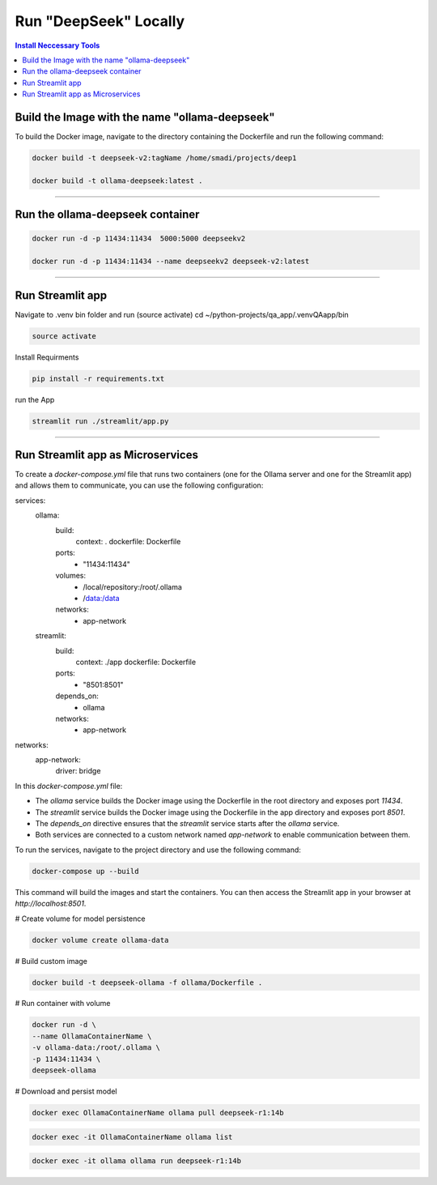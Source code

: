 Run "DeepSeek" Locally
######################

.. contents:: Install Neccessary Tools
   :local:
   :class: no-bullets

Build the Image with the name "ollama-deepseek"
===============================================

To build the Docker image, navigate to the directory containing the Dockerfile and run the following command:

.. code-block:: bash

	docker build -t deepseek-v2:tagName /home/smadi/projects/deep1

	docker build -t ollama-deepseek:latest .

------------------------------------------------------------------

Run the ollama-deepseek container
=================================

.. code-block:: bash

	docker run -d -p 11434:11434  5000:5000 deepseekv2

	docker run -d -p 11434:11434 --name deepseekv2 deepseek-v2:latest

------------------------------------------------------------------

Run Streamlit app
=================

Navigate to .venv bin folder and run (source activate)
cd ~/python-projects/qa_app/.venvQAapp/bin

.. code-block:: bash

	source activate

Install Requirments

.. code-block:: bash

	pip install -r requirements.txt 

run the App

.. code-block:: bash

	streamlit run ./streamlit/app.py

------------------------------------------------------------------

Run Streamlit app as Microservices
==================================

To create a `docker-compose.yml` file that runs two containers (one for the Ollama server and one for the Streamlit app) and allows them to communicate, you can use the following configuration:


.. code-block:: yaml

services:
  ollama:
    build:
      context: .
      dockerfile: Dockerfile
    ports:
      - "11434:11434"
    volumes:
      - /local/repository:/root/.ollama
      - /data:/data
    networks:
      - app-network

  streamlit:
    build:
      context: ./app
      dockerfile: Dockerfile
    ports:
      - "8501:8501"
    depends_on:
      - ollama
    networks:
      - app-network

networks:
  app-network:
    driver: bridge


In this `docker-compose.yml` file:

- The `ollama` service builds the Docker image using the Dockerfile in the root directory and exposes port `11434`.
- The `streamlit` service builds the Docker image using the Dockerfile in the app directory and exposes port `8501`.
- The `depends_on` directive ensures that the `streamlit` service starts after the `ollama` service.
- Both services are connected to a custom network named `app-network` to enable communication between them.

To run the services, navigate to the project directory and use the following command:

.. code-block:: bash

	docker-compose up --build

This command will build the images and start the containers. You can then access the Streamlit app in your browser at `http://localhost:8501`.

# Create volume for model persistence                                                                            

.. code-block:: bash

	docker volume create ollama-data                                                                                        

# Build custom image

.. code-block:: bash

	docker build -t deepseek-ollama -f ollama/Dockerfile .


# Run container with volume

.. code-block:: bash

	docker run -d \
  	--name OllamaContainerName \
  	-v ollama-data:/root/.ollama \
  	-p 11434:11434 \
  	deepseek-ollama

# Download and persist model

.. code-block:: bash

	docker exec OllamaContainerName ollama pull deepseek-r1:14b

.. code-block:: bash

	docker exec -it OllamaContainerName ollama list 

.. code-block:: bash

	docker exec -it ollama ollama run deepseek-r1:14b 
